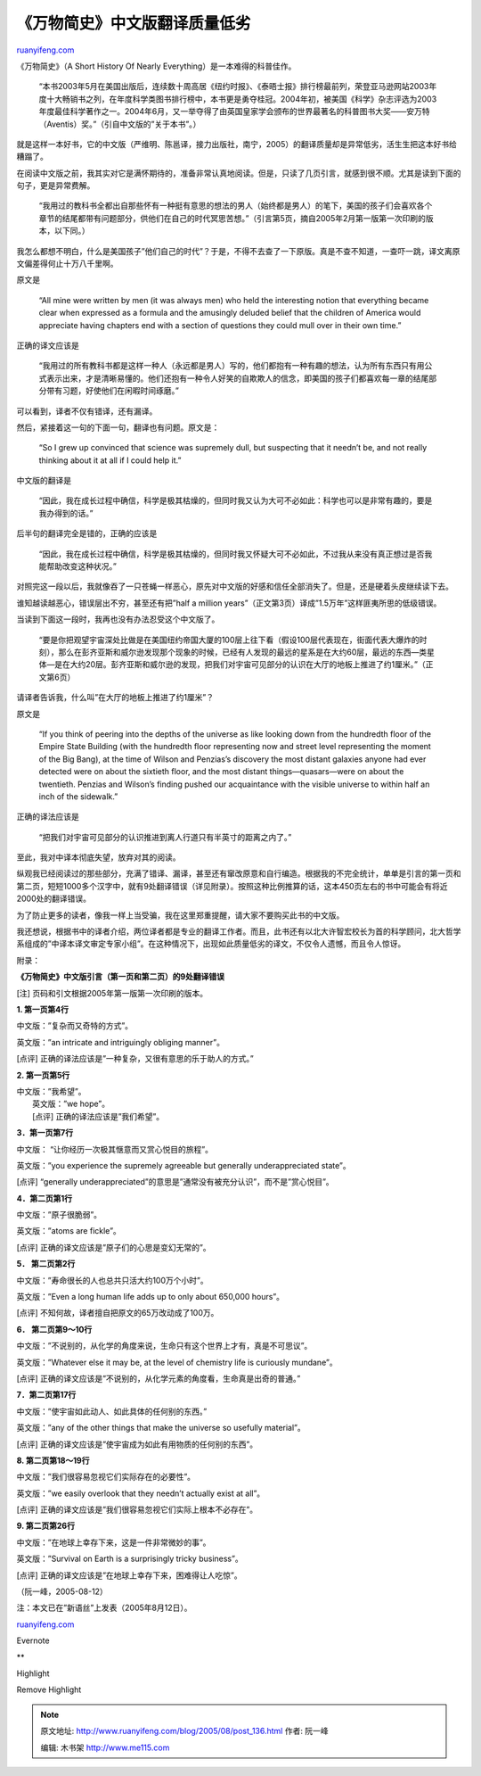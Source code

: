 .. _200508_post_136:

《万物简史》中文版翻译质量低劣
=================================================

`ruanyifeng.com <http://www.ruanyifeng.com/blog/2005/08/post_136.html>`__

《万物简史》（A Short History Of Nearly
Everything）是一本难得的科普佳作。

    “本书2003年5月在美国出版后，连续数十周高居《纽约时报》、《泰晤士报》排行榜最前列，荣登亚马逊网站2003年度十大畅销书之列，在年度科学类图书排行榜中，本书更是勇夺桂冠。2004年初，被美国《科学》杂志评选为2003年度最佳科学著作之一。2004年6月，又一举夺得了由英国皇家学会颁布的世界最著名的科普图书大奖——安万特（Aventis）奖。”（引自中文版的”关于本书”。）

就是这样一本好书，它的中文版（严维明、陈邕译，接力出版社，南宁，2005）的翻译质量却是异常低劣，活生生把这本好书给糟蹋了。

在阅读中文版之前，我其实对它是满怀期待的，准备非常认真地阅读。但是，只读了几页引言，就感到很不顺。尤其是读到下面的句子，更是异常费解。

    “我用过的教科书全都出自那些怀有一种挺有意思的想法的男人（始终都是男人）的笔下，美国的孩子们会喜欢各个章节的结尾都带有问题部分，供他们在自己的时代冥思苦想。”（引言第5页，摘自2005年2月第一版第一次印刷的版本，以下同。）

我怎么都想不明白，什么是美国孩子”他们自己的时代”？于是，不得不去查了一下原版。真是不查不知道，一查吓一跳，译文离原文偏差得何止十万八千里啊。

原文是

    “All mine were written by men (it was always men) who held the
    interesting notion that everything became clear when expressed as a
    formula and the amusingly deluded belief that the children of
    America would appreciate having chapters end with a section of
    questions they could mull over in their own time.”

正确的译文应该是

    “我用过的所有教科书都是这样一种人（永远都是男人）写的，他们都抱有一种有趣的想法，认为所有东西只有用公式表示出来，才是清晰易懂的。他们还抱有一种令人好笑的自欺欺人的信念，即美国的孩子们都喜欢每一章的结尾部分带有习题，好使他们在闲暇时间琢磨。”

可以看到，译者不仅有错译，还有漏译。

然后，紧接着这一句的下面一句，翻译也有问题。原文是：

    “So I grew up convinced that science was supremely dull, but
    suspecting that it needn’t be, and not really thinking about it at
    all if I could help it.”

中文版的翻译是

    “因此，我在成长过程中确信，科学是极其枯燥的，但同时我又认为大可不必如此：科学也可以是非常有趣的，要是我办得到的话。”

后半句的翻译完全是错的，正确的应该是

    “因此，我在成长过程中确信，科学是极其枯燥的，但同时我又怀疑大可不必如此，不过我从来没有真正想过是否我能帮助改变这种状况。”

对照完这一段以后，我就像吞了一只苍蝇一样恶心，原先对中文版的好感和信任全部消失了。但是，还是硬着头皮继续读下去。

谁知越读越恶心，错误层出不穷，甚至还有把”half a million
years”（正文第3页）译成”1.5万年”这样匪夷所思的低级错误。

当读到下面这一段时，我再也没有办法忍受这个中文版了。

    “要是你把观望宇宙深处比做是在美国纽约帝国大厦的100层上往下看（假设100层代表现在，街面代表大爆炸的时刻），那么在彭齐亚斯和威尔逊发现那个现象的时候，已经有人发现的最远的星系是在大约60层，最远的东西—类星体—是在大约20层。彭齐亚斯和威尔逊的发现，把我们对宇宙可见部分的认识在大厅的地板上推进了约1厘米。”（正文第6页）

请译者告诉我，什么叫”在大厅的地板上推进了约1厘米”？

原文是

    “If you think of peering into the depths of the universe as like
    looking down from the hundredth floor of the Empire State Building
    (with the hundredth floor representing now and street level
    representing the moment of the Big Bang), at the time of Wilson and
    Penzias’s discovery the most distant galaxies anyone had ever
    detected were on about the sixtieth floor, and the most distant
    things—quasars—were on about the twentieth. Penzias and Wilson’s
    finding pushed our acquaintance with the visible universe to within
    half an inch of the sidewalk.”

正确的译法应该是

    “把我们对宇宙可见部分的认识推进到离人行道只有半英寸的距离之内了。”

至此，我对中译本彻底失望，放弃对其的阅读。

纵观我已经阅读过的那些部分，充满了错译、漏译，甚至还有窜改原意和自行编造。根据我的不完全统计，单单是引言的第一页和第二页，短短1000多个汉字中，就有9处翻译错误（详见附录）。按照这种比例推算的话，这本450页左右的书中可能会有将近2000处的翻译错误。

为了防止更多的读者，像我一样上当受骗，我在这里郑重提醒，请大家不要购买此书的中文版。

我还想说，根据书中的译者介绍，两位译者都是专业的翻译工作者。而且，此书还有以北大许智宏校长为首的科学顾问，北大哲学系组成的”中译本译文审定专家小组”。在这种情况下，出现如此质量低劣的译文，不仅令人遗憾，而且令人惊讶。

附录：

**《万物简史》中文版引言（第一页和第二页）的9处翻译错误**

[注] 页码和引文根据2005年第一版第一次印刷的版本。

**1. 第一页第4行**

中文版：”复杂而又奇特的方式”。

英文版：”an intricate and intriguingly obliging manner”。

[点评] 正确的译法应该是”一种复杂，又很有意思的乐于助人的方式。”

**2. 第一页第5行**

| 中文版：”我希望”。
|  英文版：”we hope”。
|  [点评] 正确的译法应该是”我们希望”。

**3．第一页第7行**

中文版： “让你经历一次极其惬意而又赏心悦目的旅程”。

英文版：”you experience the supremely agreeable but generally
underappreciated state”。

[点评] “generally
underappreciated”的意思是”通常没有被充分认识”，而不是”赏心悦目”。

**4．第二页第1行**

中文版：”原子很脆弱”。

英文版：”atoms are fickle”。

[点评] 正确的译文应该是”原子们的心思是变幻无常的”。

**5． 第二页第2行**

中文版：”寿命很长的人也总共只活大约100万个小时”。

英文版：”Even a long human life adds up to only about 650,000 hours”。

[点评] 不知何故，译者擅自把原文的65万改动成了100万。

**6． 第二页第9～10行**

中文版：”不说别的，从化学的角度来说，生命只有这个世界上才有，真是不可思议”。

英文版：”Whatever else it may be, at the level of chemistry life is
curiously mundane”。

[点评]
正确的译文应该是”不说别的，从化学元素的角度看，生命真是出奇的普通。”

**7．第二页第17行**

中文版：”使宇宙如此动人、如此具体的任何别的东西。”

英文版：”any of the other things that make the universe so usefully
material”。

[点评] 正确的译文应该是”使宇宙成为如此有用物质的任何别的东西”。

**8. 第二页第18～19行**

中文版：”我们很容易忽视它们实际存在的必要性”。

英文版：”we easily overlook that they needn’t actually exist at all”。

[点评] 正确的译文应该是”我们很容易忽视它们实际上根本不必存在”。

**9. 第二页第26行**

中文版：”在地球上幸存下来，这是一件非常微妙的事”。

英文版：”Survival on Earth is a surprisingly tricky business”。

[点评] 正确的译文应该是”在地球上幸存下来，困难得让人吃惊”。

（阮一峰，2005-08-12）

注：本文已在”新语丝”上发表（2005年8月12日）。

`ruanyifeng.com <http://www.ruanyifeng.com/blog/2005/08/post_136.html>`__

Evernote

**

Highlight

Remove Highlight

.. note::
    原文地址: http://www.ruanyifeng.com/blog/2005/08/post_136.html 
    作者: 阮一峰 

    编辑: 木书架 http://www.me115.com